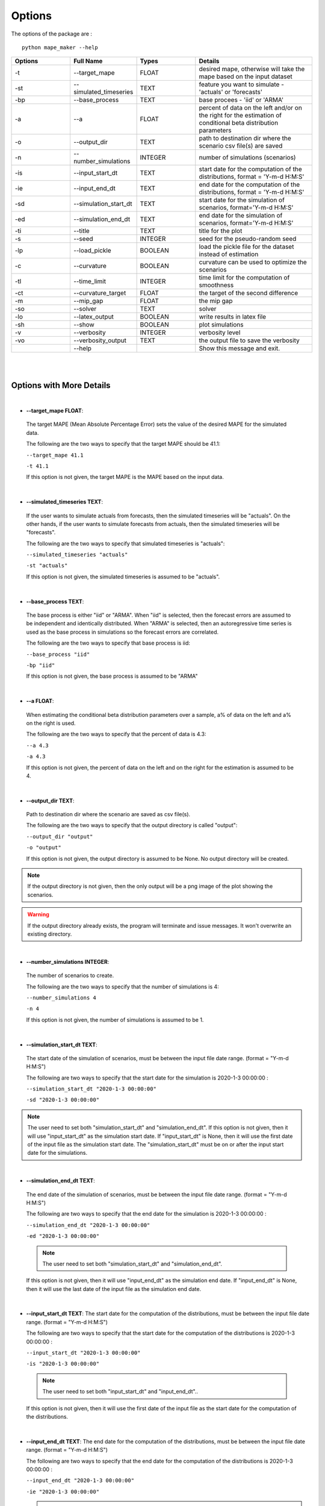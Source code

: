 .. _Options:

Options
=======
The options of the package are :

::

    python mape_maker --help

.. list-table::
   :widths: 25 25 25 50
   :header-rows: 1

   * - Options
     - Full Name
     - Types
     - Details
   * - -t
     - --target_mape
     - FLOAT
     - desired mape, otherwise will take the mape based on the input dataset
   * - -st
     - --simulated_timeseries
     - TEXT
     - feature you want to simulate - 'actuals' or 'forecasts'
   * - -bp
     - --base_process
     - TEXT
     - base procees - 'iid' or 'ARMA'
   * - -a
     - --a
     - FLOAT
     - percent of data on the left and/or on the right for the estimation of conditional beta distribution parameters
   * - -o
     - --output_dir
     - TEXT
     - path to destination dir where the scenario csv file(s) are saved
   * - -n
     - --number_simulations
     - INTEGER
     - number of simulations (scenarios)
   * - -is
     - --input_start_dt
     - TEXT
     - start date for the computation of the distributions, format = 'Y-m-d H:M:S'
   * - -ie
     - --input_end_dt
     - TEXT
     - end date for the computation of the distributions, format = 'Y-m-d H:M:S'
   * - -sd
     - --simulation_start_dt
     - TEXT
     - start date for the simulation of scenarios, format='Y-m-d H:M:S'
   * - -ed
     - --simulation_end_dt
     - TEXT
     - end date for the simulation of scenarios, format='Y-m-d H:M:S'
   * - -ti
     - --title
     - TEXT
     - title for the plot
   * - -s
     - --seed
     - INTEGER
     - seed for the pseudo-random seed
   * - -lp
     - --load_pickle
     - BOOLEAN
     - load the pickle file for the dataset instead of estimation
   * - -c
     - --curvature
     - BOOLEAN
     - curvature can be used to optimize the scenarios
   * - -tl
     - --time_limit
     - INTEGER
     - time limit for the computation of smoothness
   * - -ct
     - --curvature_target
     - FLOAT
     - the target of the second difference
   * - -m
     - --mip_gap
     - FLOAT
     - the mip gap
   * - -so
     - --solver
     - TEXT
     - solver
   * - -lo
     - --latex_output
     - BOOLEAN
     - write results in latex file
   * - -sh
     - --show
     - BOOLEAN
     - plot simulations
   * - -v
     - --verbosity
     - INTEGER
     - verbosity level
   * - -vo
     - --verbosity_output
     - TEXT
     - the output file to save the verbosity
   * -
     - --help
     -
     - Show this message and exit.
|
|

Options with More Details
-------------------------
|
* **--target_mape FLOAT**:
 The target MAPE (Mean Absolute Percentage Error) sets the value of the desired MAPE for the simulated data.

 The following are the two ways to specify that the target MAPE should be 41.1:

 ``--target_mape 41.1``

 ``-t 41.1``

 If this option is not given, the target MAPE is the MAPE based on the input data.
|
* **--simulated_timeseries TEXT**:
 If the user wants to simulate actuals from forecasts, then the simulated timeseries will be "actuals".
 On the other hands, if the user wants to simulate forecasts from actuals, then the simulated timeseries
 will be "forecasts".

 The following are the two ways to specify that simulated timeseries is "actuals":

 ``--simulated_timeseries "actuals"``

 ``-st "actuals"``

 If this option is not given, the simulated timeseries is assumed to be "actuals".
|
* **--base_process TEXT**:
 The base process is either "iid" or "ARMA".
 When "iid" is selected, then the forecast errors are assumed to be independent and identically distributed.
 When "ARMA" is selected, then an autoregressive time series is used as the base process in simulations
 so the forecast errors are correlated.

 The following are the two ways to specify that base process is iid:

 ``--base_process "iid"``

 ``-bp "iid"``

 If this option is not given, the base process is assumed to be "ARMA"
|
* **--a FLOAT**:
 When estimating the conditional beta distribution parameters over a sample,
 a% of data on the left and a% on the right is used.

 The following are the two ways to specify that the percent of data is 4.3:

 ``--a 4.3``

 ``-a 4.3``

 If this option is not given, the percent of data on the left and on the right for the estimation is assumed to be 4.
|
* **--output_dir TEXT**:
 Path to destination dir where the scenario are saved as csv file(s).

 The following are the two ways to specify that the output directory is called "output":

 ``--output_dir "output"``

 ``-o "output"``

 If this option is not given, the output directory is assumed to be None. No output directory
 will be created.

.. note:: If the output directory is not given, then the only output will be a png image of the plot showing the scenarios.
.. warning:: If the output directory already exists, the program will terminate and issue messages. It won't overwrite an existing directory.
|
* **--number_simulations INTEGER**:
 The number of scenarios to create.

 The following are the two ways to specify that the number of simulations is 4:

 ``--number_simulations 4``

 ``-n 4``

 If this option is not given, the number of simulations is assumed to be 1.
|
* **--simulation_start_dt TEXT**:
 The start date of the simulation of scenarios, must be between the input file date range. (format = "Y-m-d H:M:S")

 The following are two ways to specify that the start date for the simulation is 2020-1-3 00:00:00 :

 ``--simulation_start_dt "2020-1-3 00:00:00"``

 ``-sd "2020-1-3 00:00:00"``

.. note:: The user need to set both "simulation_start_dt" and "simulation_end_dt".
 If this option is not given, then it will use "input_start_dt" as the simulation start date.
 If "input_start_dt" is None, then it will use the first date of the input file as the simulation start date.
 The "simulation_start_dt" must be on or after the input start date for the simulations.
|
* **--simulation_end_dt TEXT**:
 The end date of the simulation of scenarios, must be between the input file date range. (format = "Y-m-d H:M:S")

 The following are two ways to specify that the end date for the simulation is 2020-1-3 00:00:00 :

 ``--simulation_end_dt "2020-1-3 00:00:00"``

 ``-ed "2020-1-3 00:00:00"``

 .. note:: The user need to set both "simulation_start_dt" and "simulation_end_dt".
 If this option is not given, then it will use "input_end_dt" as the simulation end date.
 If "input_end_dt" is None, then it will use the last date of the input file as the simulation end date.
|
* **--input_start_dt TEXT**:
  The start date for the computation of the distributions, must be between the input file date range. (format = "Y-m-d H:M:S")

  The following are two ways to specify that the start date for the computation of the distributions is 2020-1-3 00:00:00 :

  ``--input_start_dt "2020-1-3 00:00:00"``

  ``-is "2020-1-3 00:00:00"``

 .. note:: The user need to set both "input_start_dt" and "input_end_dt"..
 If this option is not given, then it will use the first date of the input file as the start date for the computation of the distributions.
|
* **--input_end_dt TEXT**:
  The end date for the computation of the distributions, must be between the input file date range. (format = "Y-m-d H:M:S")

  The following are two ways to specify that the end date for the computation of the distributions is 2020-1-3 00:00:00 :

  ``--input_end_dt "2020-1-3 00:00:00"``

  ``-ie "2020-1-3 00:00:00"``

  .. note:: The user need to set both "input_start_dt" and "input_end_dt".
 If this option is not given, then it will use the last date of the input file as the end date for the computation of the distributions.
|
* **--title TEXT**:
 The title of the simulation plot.

 The following are two ways to specify the title of the simulation plot as "my plot":

 ``--title "my plot"``

 ``-ti "my plot"``

 If this option is not given, the title of the simulation plot is assumed to be None. Therefore, no additional title will be added to the plot.
|
* **--seed INTEGER**:
 The seed used for simulation. If none, the seed will be random.

 The following are two ways to specify that the title if the seed is set as "1134":

 ``--seed 1134``

 ``-s 1134``

 If this option is not given, the seed is assumed to be 1234.
|
* **--load_pickle**:

 This will load the pickle file for the data set instead of estimating the parameters for the conditional beta distribution.
 Every run will create the pickle file or update the existing pickle file for that dataset containing
 the parameters for conditional beta distribution in the stored_vectors subdirectory in the utilities directory.
 This command can be used to call the pickle file containing the values for the parameters for the same subset of the dataset
 as the last run to compute the same `simulated_timeseries` as the preceding command(s) for that data file.

 ``--load_pickle``

 ``-lp``

 If this option is not given, then the parameters for the beta distribution are computed.
|
* **--curvature BOOLEAN**:
 True if the user wants to set the curvature.

 Curvature is the second difference of the time series of output.
 (If you are not sure whether to use the curvature, you should set it as False)

 The following are two ways to specify that the curvature is True:

 ``--curvature True``

 ``-c True``

 If this option is not given, the curvature is assumed to be False
|
* **--time_limit INTEGER**:
 Time limit of the computation of curvature.

 The following are two ways to specify that the time limit is 40 seconds:

 ``--time_limit 40``

 ``-tl 40``

 If this option is not given, the time limits is assumed to be 3600 seconds.
|
* **--curvature_target FLOAT**:
 The target of the second difference when the user wants to optimize the scenarios.

 The following are two ways to specify that the target of the second difference is 3.1:

 ``--curvature_target 3.1``

 ``-ct 3.1``

 If this option is not given, the target of the second difference is assumed to be the mean of the second difference of the dataset.
|
* **--mip_gap FLOAT**:
 the mip gap for the curvature optimization

 The following are two ways to specify that the mip gap is 0.1:

 ``--mip_gap 0.1``

 ``-m 0.1``

 If this option is not given, the mip gap is assumed to be 0.3.
|
* **--solver TEXT**:
 The software that is used during the curvature optimization process.

 The following are two ways to specify that the solver is "cpley":

 ``--solver "cpley"``

 ``-so "cpley"``

 If this option is not given, the solver is assumed to be "gurobi".
|
* **--latex_output BOOLEAN**:
 To write your result in the latex output (latex output is not available for now).

 The following are two ways to specify that the latex output is set as True:

 ``--latex_output True``

 ``-lo True``

 If this option is not given, the latex output is assumed to be False since it is not supported yet.
|
* **--show BOOLEAN**:
 To show and save the simulation plot

 The following are two ways to specify that the user wants to save the simulation plot:

 ``--show True``

 ``-sh True``

 If this option is not given, it will save the simulation plot by default.
|
* **--verbosity INTEGER**:
 We have 3 options to choose: 2(logging.INFO), 1(logging.WARNING), 0(logging.ERROR).
 logging.INFO will output info, error, and warning messages.
 logging.WARNING will output error and warning messages.
 logging.ERROR will only output error messages.

  The following are two ways to specify the verbosity level:

 ``--verbosity 2``

 ``-v 2``

 If this option is not given, the verbosity level will set logging.INFO as default.
|
* **--verbosity_output TEXT**:
 The name of the verbosity output file

 The following are two ways to specify the verbosity level:

 ``--verbosity_output "output.log"``

 ``-vo "output.log"``

 If this option is not given, the output will be shown on terminal.


By Default-options
------------------

* **target_mape**           : the mape of the current dataset
* **simulated_timeseries**  : "actuals"
* **base_process**          : "ARMA"
* **a**                     : 4
* **output_dir**            : None, no output_file will be created
* **number_simulations**    : 1
* **simulation_start_dt**   : None, will simulate over the whole dataset
* **simulation_end_dt**     : None, will simulate over the whole dataset
* **input_start_dt**        : None, will use the whole dataset for the computation of the distributions
* **input_end_dt**          : None, will use the whole dataset for the computation of the distributions
* **title**                 : None, no additional title will be added to the plot
* **seed**                  : 1234
* **load_pickle**           : False.
* **curvature**             : False
* **time_limit**            : 3600 seconds
* **curvature_target**      : mean of the second difference of the dataset
* **mip_gap**               : 0.3
* **solver**                : gurobi
* **latex_output**          : False, not supported yet
* **show**                  : True